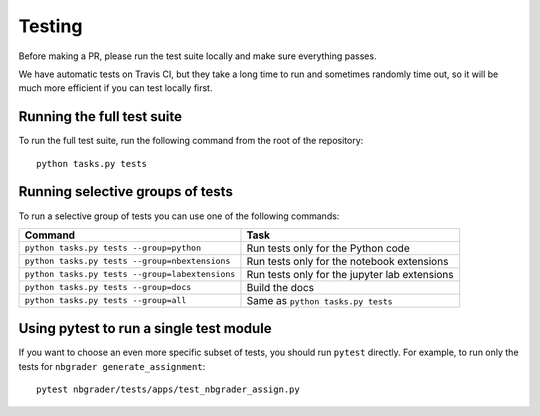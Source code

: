 Testing
=======

Before making a PR, please run the test suite locally and make sure everything
passes.

We have automatic tests on Travis CI, but they take a long time to run and
sometimes randomly time out, so it will be much more efficient if you can
test locally first.

Running the full test suite
---------------------------
To run the full test suite, run the following command from the root of the
repository::

    python tasks.py tests

Running selective groups of tests
---------------------------------
To run a selective group of tests you can use one of the following commands:

+------------------------------------------------+------------------------------------+
|  Command                                       | Task                               |
+================================================+====================================+
| ``python tasks.py tests --group=python``       | Run tests only for the Python code |
+------------------------------------------------+------------------------------------+
| ``python tasks.py tests --group=nbextensions`` | Run tests only for the notebook    |
|                                                | extensions                         |
+------------------------------------------------+------------------------------------+
| ``python tasks.py tests --group=labextensions``| Run tests only for the jupyter lab |
|                                                | extensions                         |
+------------------------------------------------+------------------------------------+
| ``python tasks.py tests --group=docs``         | Build the docs                     |
+------------------------------------------------+------------------------------------+
| ``python tasks.py tests --group=all``          | Same as ``python tasks.py tests``  |
+------------------------------------------------+------------------------------------+

Using pytest to run a single test module
-----------------------------------------
If you want to choose an even more specific subset of tests, you should run
``pytest`` directly. For example, to run only the tests for
``nbgrader generate_assignment``::

    pytest nbgrader/tests/apps/test_nbgrader_assign.py
